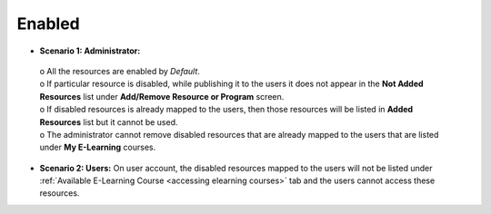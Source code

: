 .. _enabled:

**Enabled**
==========
.. image:: _static/enabled.png

•	**Scenario 1: Administrator:**
  | o	All the resources are enabled by *Default*.
  | o	If particular resource is disabled, while publishing it to the users it does not appear in the **Not Added Resources** list under **Add/Remove Resource or Program** screen.
  | o	If disabled resources is already mapped to the users, then those resources will be listed in **Added Resources** list but it cannot be used.
  | o	The administrator cannot remove disabled resources that are already mapped to the users that are listed under **My E-Learning** courses.
•	**Scenario 2: Users:** On user account, the disabled resources mapped to the users will not be listed under :ref:`Available E-Learning Course <accessing elearning courses>` tab and the users cannot access these resources.
